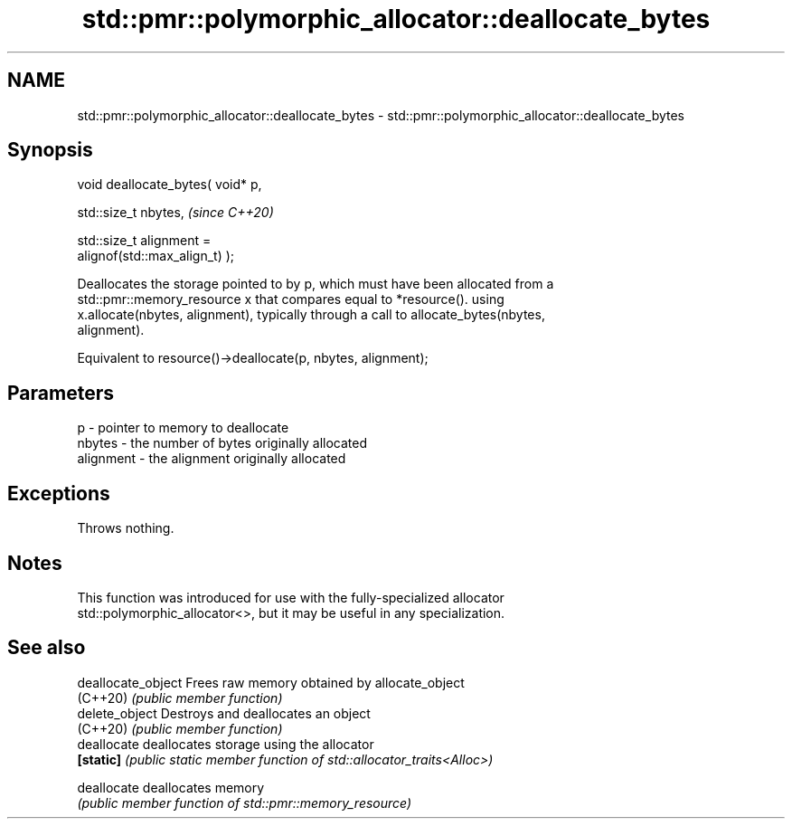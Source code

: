 .TH std::pmr::polymorphic_allocator::deallocate_bytes 3 "2021.11.17" "http://cppreference.com" "C++ Standard Libary"
.SH NAME
std::pmr::polymorphic_allocator::deallocate_bytes \- std::pmr::polymorphic_allocator::deallocate_bytes

.SH Synopsis
   void deallocate_bytes( void* p,

                          std::size_t nbytes,                             \fI(since C++20)\fP

                          std::size_t alignment =
   alignof(std::max_align_t) );

   Deallocates the storage pointed to by p, which must have been allocated from a
   std::pmr::memory_resource x that compares equal to *resource(). using
   x.allocate(nbytes, alignment), typically through a call to allocate_bytes(nbytes,
   alignment).

   Equivalent to resource()->deallocate(p, nbytes, alignment);

.SH Parameters

   p         - pointer to memory to deallocate
   nbytes    - the number of bytes originally allocated
   alignment - the alignment originally allocated

.SH Exceptions

   Throws nothing.

.SH Notes

   This function was introduced for use with the fully-specialized allocator
   std::polymorphic_allocator<>, but it may be useful in any specialization.

.SH See also

   deallocate_object Frees raw memory obtained by allocate_object
   (C++20)           \fI(public member function)\fP
   delete_object     Destroys and deallocates an object
   (C++20)           \fI(public member function)\fP
   deallocate        deallocates storage using the allocator
   \fB[static]\fP          \fI(public static member function of std::allocator_traits<Alloc>)\fP

   deallocate        deallocates memory
                     \fI(public member function of std::pmr::memory_resource)\fP
